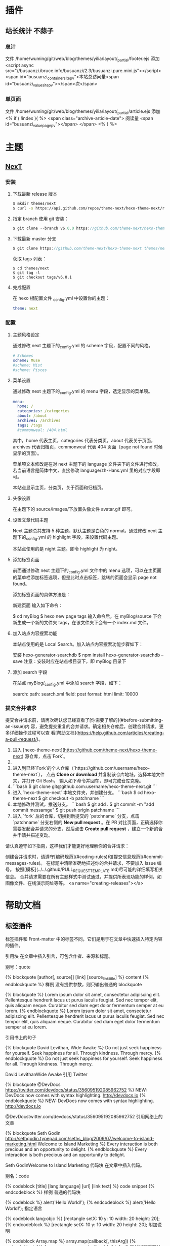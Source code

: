 * 插件
** 站长统计 不蒜子 
*** 总计
    文件 /home/wuming/git/web/blog/themes/yilia/layout/_partial/footer.ejs
    添加
    <script async src="//busuanzi.ibruce.info/busuanzi/2.3/busuanzi.pure.mini.js"></script>
    <span id="busuanzi_container_site_pv">本站总访问量<span id="busuanzi_value_site_pv"></span>次</span>
*** 单页面
    文件    /home/wuming/git/web/blog/themes/yilia/layout/_partial/article.ejs
    添加
    <% if ( !index ){ %>
		<span class="archive-article-date">
		阅读量 <span id="busuanzi_value_page_pv"></span>
		</span>
    <% } %>
* 主题
** [[https://theme-next.org/docs/getting-started/][NexT]]
*** 安装 
**** 下载最新 release 版本
     #+BEGIN_SRC sh 
       $ mkdir themes/next
       $ curl -s https://api.github.com/repos/theme-next/hexo-theme-next/releases/latest | grep tarball_url | cut -d '"' -f 4 | wget -i - -O- | tar -zx -C themes/next --strip-components=1
     #+END_SRC
**** 指定 branch 使用 git 安装：
     #+begin_src js
       $ git clone --branch v6.0.0 https://github.com/theme-next/hexo-theme-next themes/next
     #+end_src
     
**** 下载最新 master 分支
     #+begin_src js
     $ git clone https://github.com/theme-next/hexo-theme-next themes/next
     #+end_src
     
     获取 tags 列表：
     #+BEGIN_SRC shell
       $ cd themes/next
       $ git tag -l
       $ git checkout tags/v6.0.1
     #+END_SRC
**** 完成配置
     在 hexo 根配置文件 _config.yml 中设置你的主题：
     #+begin_src yaml
     theme: next
     #+end_src
     
*** 配置
**** 主题风格设定
     通过修改 next 主题下的_config.yml 的 scheme 字段，配置不同的风格。
     #+begin_src yaml
       # Schemes
       scheme: Muse
       #scheme: Mist
       #scheme: Pisces
  #+end_src
**** 菜单设置
  通过修改 next 主题下的_config.yml 的 menu 字段，选定显示的菜单项。

  #+begin_src yaml
      menu:
        home: /
        categories: /categories
        about: /about
        archives: /archives
        tags: /tags
        #commonweal: /404.html
  #+end_src
  其中，home 代表主页，categories 代表分类页，about 代表关于页面，archives 代表归档页，commonweal 代表 404 页面（page not found 时候显示的页面）。

  菜单项文本修改是在对 next 主题下的 language 文件夹下的文件进行修改，若当前语言是简体中文，直接修改 language/zh-Hans.yml 里的对应字段即可。

  本站点显示主页，分类页，关于页面和归档页。
**** 头像设置
  在主题下的 source/images/下放置头像文件 avatar.gif 即可。
**** 设置文章代码主题
     Next 主题总共支持 5 种主题，默认主题是白色的 normal。通过修改 next 主题下的_config.yml 的 highlight 字段，来设置代码主题。

     本站点使用的是 night 主题。即令 highlight 为 night。
**** 添加标签页面
     前面通过修改 next 主题下的_config.yml 文件中的 menu 选项，可以在主页面的菜单栏添加标签选项，但是此时点击标签，跳转的页面会显示 page not found。

     添加标签页面的具体方法是：

     新建页面
     输入如下命令：

     $ cd myBlog
     $ hexo new page tags
     输入命令后，在 myBlog/source 下会新生成一个新的文件夹 tags，在该文件夹下会有一个 index.md 文件。
     
**** 加入站点内容搜索功能
     本站点使用的是 Local Search。加入站点内容搜索功能步骤如下：

     安装 hexo-generator-searchdb
     $ npm install hexo-generator-searchdb --save
  注意：安装时应在站点根目录下，即 myBlog 目录下
**** 添加 search 字段
  在站点 myBlog/_config.yml 中添加 search 字段，如下：

  search:
    path: search.xml
    field: post
    format: html
    limit: 10000
*** 提交合并请求

提交合并请求前，请再次确认您已经查看了[你需要了解的](#before-submitting-an-issue)内
容，避免提交重复的合并请求。确定相关仓库后，创建合并请求。更多详细操作过程可以查
看[帮助文档](https://help.github.com/articles/creating-a-pull-request/)。

1. 进入 [hexo-theme-next](https://github.com/theme-next/hexo-theme-next) 源仓库，点击`Fork`。
2. 
3. 进入到已经`Fork`的个人仓库（`https://github.com/username/hexo-theme-next`），
   点击 **Clone or download** 并复制该仓库地址。选择本地文件夹，并打开 Git Bash，
   输入如下命令并回车，即可完成仓库克隆。
4. 
    ```bash
    $ git clone git@github.com:username/hexo-theme-next.git
    ```
5. 进入 `hexo-theme-next` 本地文件夹，并创建分支。
    ```bash
    $ cd hexo-theme-next
    $ git checkout -b patchname
    ```
6. 本地修改并测试，推送分支。
    ```bash
    $ git add .
    $ git commit -m "add commit messamge"
    $ git push origin patchname
    ```
7. 进入 `fork` 后的仓库，切换到新提交的 `patchname` 分支，点击 `patchname` 分支右侧的 **New pull request** 。在 PR 对比页面，正确选择你需要发起合并请求的分支，然后点击 **Create pull request** ，建立一个新的合并申请并描述变动。

请认真遵守如下指南，这样我们才能更好地理解你的合并请求：

创建合并请求时，请遵守[编码规范](#coding-rules)和[提交信息规范](#commit-messages-rules)。
在标题中清晰准确地描述你的合并请求，不要加入 Issue 编号。
按照[模板](../../.github/PULL_REQUEST_TEMPLATE.md)尽可能的详细填写相关信息。
合并请求需要在所有主题样式中测试通过，并提供所表现功能的样例，如图像文件、在线演示网址等等。
<a name="creating-releases"></a>
  
* 帮助文档
** 标签插件  
标签插件和 Front-matter 中的标签不同，它们是用于在文章中快速插入特定内容的插件。

引用块
在文章中插入引言，可包含作者、来源和标题。

别号：quote

{% blockquote [author[, source]] [link] [source_link_title] %}
content
{% endblockquote %}
样例
没有提供参数，则只输出普通的 blockquote

{% blockquote %}
Lorem ipsum dolor sit amet, consectetur adipiscing elit. Pellentesque hendrerit lacus ut purus iaculis feugiat. Sed nec tempor elit, quis aliquam neque. Curabitur sed diam eget dolor fermentum semper at eu lorem.
{% endblockquote %}
Lorem ipsum dolor sit amet, consectetur adipiscing elit. Pellentesque hendrerit lacus ut purus iaculis feugiat. Sed nec tempor elit, quis aliquam neque. Curabitur sed diam eget dolor fermentum semper at eu lorem.

引用书上的句子

{% blockquote David Levithan, Wide Awake %}
Do not just seek happiness for yourself. Seek happiness for all. Through kindness. Through mercy.
{% endblockquote %}
Do not just seek happiness for yourself. Seek happiness for all. Through kindness. Through mercy.

David LevithanWide Awake
引用 Twitter

{% blockquote @DevDocs https://twitter.com/devdocs/status/356095192085962752 %}
NEW: DevDocs now comes with syntax highlighting. http://devdocs.io
{% endblockquote %}
NEW: DevDocs now comes with syntax highlighting. http://devdocs.io

@DevDocstwitter.com/devdocs/status/356095192085962752
引用网络上的文章

{% blockquote Seth Godin http://sethgodin.typepad.com/seths_blog/2009/07/welcome-to-island-marketing.html Welcome to Island Marketing %}
Every interaction is both precious and an opportunity to delight.
{% endblockquote %}
Every interaction is both precious and an opportunity to delight.

Seth GodinWelcome to Island Marketing
代码块
在文章中插入代码。

别名：code

{% codeblock [title] [lang:language] [url] [link text] %}
code snippet
{% endcodeblock %}
样例
普通的代码块

{% codeblock %}
alert('Hello World!');
{% endcodeblock %}
alert('Hello World!');
指定语言

{% codeblock lang:objc %}
[rectangle setX: 10 y: 10 width: 20 height: 20];
{% endcodeblock %}
[rectangle setX: 10 y: 10 width: 20 height: 20];
附加说明

{% codeblock Array.map %}
array.map(callback[, thisArg])
{% endcodeblock %}
Array.map
array.map(callback[, thisArg])
附加说明和网址

{% codeblock _.compact http://underscorejs.org/#compact Underscore.js %}
_.compact([0, 1, false, 2, '', 3]);
=> [1, 2, 3]
{% endcodeblock %}
_.compactUnderscore.js
_.compact([0, 1, false, 2, '', 3]);
=> [1, 2, 3]
反引号代码块
另一种形式的代码块，不同的是它使用三个反引号来包裹。

``` [language] [title] [url] [link text] code snippet ```
Pull Quote
在文章中插入 Pull quote。

{% pullquote [class] %}
content
{% endpullquote %}
jsFiddle
在文章中嵌入 jsFiddle。

{% jsfiddle shorttag [tabs] [skin] [width] [height] %}
Gist
在文章中嵌入 Gist。

{% gist gist_id [filename] %}
iframe
在文章中插入 iframe。

{% iframe url [width] [height] %}
Image
在文章中插入指定大小的图片。

{% img [class names] /path/to/image [width] [height] [title text [alt text]] %}
Link
在文章中插入链接，并自动给外部链接添加 target="_blank" 属性。

{% link text url [external] [title] %}
Include Code
插入 source 文件夹内的代码文件。

{% include_code [title] [lang:language] path/to/file %}
Youtube
在文章中插入 Youtube 视频。

{% youtube video_id %}
Vimeo
在文章中插入 Vimeo 视频。

{% vimeo video_id %}
引用文章
引用其他文章的链接。

{% post_path slug %}
{% post_link slug [title] %}
引用资源
引用文章的资源。

{% asset_path slug %}
{% asset_img slug [title] %}
{% asset_link slug [title] %}
Raw
如果您想在文章中插入 Swig 标签，可以尝试使用 Raw 标签，以免发生解析异常。

{% raw %}
content
{% endraw %}
** 资源文件夹
   资源（Asset）代表 source 文件夹中除了文章以外的所有文件，例如图片、CSS、JS 文件等。比方说，如果你的 Hexo 项目中只有少量图片，那最简单的方法就是将它们放在 source/images 文件夹中。然后通过类似于 ![](/images/image.jpg) 的方法访问它们。

文章资源文件夹
对于那些想要更有规律地提供图片和其他资源以及想要将他们的资源分布在各个文章上的人来说，Hexo 也提供了更组织化的方式来管理资源。这个稍微有些复杂但是管理资源非常方便的功能可以通过将 config.yml 文件中的 post_asset_folder 选项设为 true 来打开。

_config.yml
post_asset_folder: true
当资源文件管理功能打开后，Hexo 将会在你每一次通过 hexo new [layout] <title> 命令创建新文章时自动创建一个文件夹。
这个资源文件夹将会有与这个 markdown 文件一样的名字。
将所有与你的文章有关的资源放在这个关联文件夹中之后，
你可以通过相对路径来引用它们，这样你就得到了一个更简单而且方便得多的工作流。


相对路径引用的标签插件
通过常规的 markdown 语法和相对路径来引用图片和其它资源可能会导致它们在存档页或者主页上显示不正确。
在 Hexo 2 时代，社区创建了很多插件来解决这个问题。但是，随着 Hexo 3 的发布，许多新的标签插件被加入到了核心代码中。
这使得你可以更简单地在文章中引用你的资源。

{% asset_path slug %}
{% asset_img slug [title] %}
{% asset_link slug [title] %}
比如说：当你打开文章资源文件夹功能后，你把一个 example.jpg 图片放在了你的资源文件夹中，
如果通过使用相对路径的常规 markdown 语法 ![](/example.jpg) ，
它将 不会 出现在首页上。（但是它会在文章中按你期待的方式工作）

正确的引用图片方式是使用下列的标签插件而不是 markdown：

{% asset_img example.jpg This is an example image %}
通过这种方式，图片将会同时出现在文章和主页以及归档页中。
** 数据文件
有时您可能需要在主题中使用某些资料，而这些资料并不在文章内，并且是需要重复使用的，那么您可以考虑使用 Hexo 3.0 新增的「数据文件」功能。此功能会载入 source/_data 内的 YAML 或 JSON 文件，如此一来您便能在网站中复用这些文件了。

举例来说，在 source/_data 文件夹中新建 menu.yml 文件：

Home: /
Gallery: /gallery/
Archives: /archives/
您就能在模板中使用这些资料：

<% for (var link in site.data.menu) { %>
  <a href="<%= site.data.menu[link] %>"> <%= link %> </a>
<% } %>
渲染结果如下 :

<a href="/"> Home </a>
<a href="/gallery/"> Gallery </a>
<a href="/archives/"> Archives </a>
** 模版
模板决定了网站内容的呈现方式，每个主题至少都应包含一个 index 模板，以下是各页面相对应的模板名称：

模板	用途	回调
index	首页	
post	文章	index
page	分页	index
archive	归档	index
category	分类归档	archive
tag	标签归档	archive
布局（Layout）
如果页面结构类似，例如两个模板都有页首（Header）和页脚（Footer），您可考虑通过「布局」让两个模板共享相同的结构。一个布局文件必须要能显示 body 变量的内容，如此一来模板的内容才会被显示，举例来说：

index.ejs
index
layout.ejs
<!DOCTYPE html>
<html>
  <body><%- body %></body>
</html>
生成：

<!DOCTYPE html>
<html>
  <body>index</body>
</html>
每个模板都默认使用 layout 布局，您可在 front-matter 指定其他布局，或是设为 false 来关闭布局功能，您甚至可在布局中再使用其他布局来建立嵌套布局。

局部模版（Partial）
局部模板让您在不同模板之间共享相同的组件，例如页首（Header）、页脚（Footer）或侧边栏（Sidebar）等，可利用局部模板功能分割为个别文件，让维护更加便利。举例来说：

partial/header.ejs
<h1 id="logo"><%= config.title %></h1>
index.ejs
<%- partial('partial/header') %>
<div id="content">Home page</div>
生成：

<h1 id="logo">My Site</h1>
<div id="content">Home page</div>
局部变量
您可以在局部模板中指定局部变量并使用。

partial/header.ejs
<h1 id="logo"><%= title></h1>
index.ejs
<%- partial('partial/header', {title: 'Hello World'}) %>
<div id="content">Home page</div>
生成：

<h1 id="logo">Hello World</h1>
<div id="content">Home page</div>
优化
如果您的主题太过于复杂，或是需要生成的文件量太过于庞大，可能会大幅降低性能，除了简化主题外，您可以考虑 Hexo 2.7 新增的局部缓存（Fragment Caching） 功能。

本功能借鉴于 Ruby on Rails，它储存局部内容，下次便能直接使用缓存内容，可以减少文件夹查询并使生成速度更快。

它可用于页首、页脚、侧边栏等文件不常变动的位置，举例来说：

<%- fragment_cache('header', function(){
  return '<header></header>';
});
如果您使用局部模板的话，可以更简单：

<%- partial('header', {}, {cache: true});
但是，如果您开启了 relative_link 参数的话，请勿使用局部缓存功能，因为相对链接在每个页面可能不同。
** 变量
全局变量
变量	描述
site	网站变量
page	针对该页面的内容以及 front-matter 所设定的变量。
config	网站配置
theme	主题配置。继承自网站配置。
_ (单下划线)	Lodash 函数库
path	当前页面的路径（不含根路径）
url	当前页面的完整网址
env	环境变量
网站变量
变量	描述
site.posts	所有文章
site.pages	所有分页
site.categories	所有分类
site.tags	所有标签
页面变量
页面（page）

变量	描述
page.title	页面标题
page.date	页面建立日期（Moment.js 对象）
page.updated	页面更新日期（Moment.js 对象）
page.comments	留言是否开启
page.layout	布局名称
page.content	页面的完整内容
page.excerpt	页面摘要
page.more	除了页面摘要的其余内容
page.source	页面原始路径
page.full_source	页面的完整原始路径
page.path	页面网址（不含根路径）。我们通常在主题中使用 url_for(page.path)。
page.permalink	页面的完整网址
page.prev	上一个页面。如果此为第一个页面则为 null。
page.next	下一个页面。如果此为最后一个页面则为 null。
page.raw	文章的原始内容
page.photos	文章的照片（用于相簿）
page.link	文章的外部链接（用于链接文章）
文章 (post): 和 page 布局类似，但是添加了下列变量。

Variable	Description
page.published	如果该文章已发布则为 True
page.categories	该文章的所有分类
page.tags	该文章的所有标签
首页（index）

变量	描述
page.per_page	每页显示的文章数量
page.total	总文章数
page.current	目前页数
page.current_url	目前分页的网址
page.posts	本页文章
page.prev	上一页的页数。如果此页是第一页的话则为 0。
page.prev_link	上一页的网址。如果此页是第一页的话则为 ''。
page.next	下一页的页数。如果此页是最后一页的话则为 0。
page.next_link	下一页的网址。如果此页是最后一页的话则为 ''。
page.path	当前页面的路径（不含根目录）。我们通常在主题中使用 url_for(page.path)。
归档 (archive)：与 index 布局相同，但新增以下变量。

变量	描述
page.archive	等于 true
page.year	年份归档 (4 位)
page.month	月份归档 (没有前导零的 2 位数)
分类 (category)：与 index 布局相同，但新增以下变量。

变量	描述
page.category	分类名称
标签 (tag)：与 index 布局相同，但新增以下变量。

变量	描述
page.tag	标签名称
** 辅助函数（Helpers）
辅助函数帮助您在模版中快速插入内容。辅助函数不能在源文件中使用。

网址
url_for
在路径前加上根路径，从 Hexo 2.7 开始您应该使用此函数而不是 config.root + path。

<%- url_for(path) %>
relative_url
取得与 from 相对的 to 路径。

<%- relative_url(from, to) %>
gravatar
插入 Gravatar 图片。
如果你不指定 options 参数，将会应用默认参数。否则，你可以将其设置为一个数字，这个数字将会作为 Gravatar 的大小参数。最后，如果你设置它一个对象，它将会被转换为 Gravatar 的一个查询字符串参数。

<%- gravatar(email, [options]);
示例：

<%- gravatar('a@abc.com') %>
// http://www.gravatar.com/avatar/b9b00e66c6b8a70f88c73cb6bdb06787

<%- gravatar('a@abc.com', 40) %>
// http://www.gravatar.com/avatar/b9b00e66c6b8a70f88c73cb6bdb06787?s=40

<%- gravatar('a@abc.com' {s: 40, d: 'http://example.com/image.png'}) %>
// http://www.gravatar.com/avatar/b9b00e66c6b8a70f88c73cb6bdb06787?s=40&d=http%3A%2F%2Fexample.com%2Fimage.png
HTML 标签
css
载入 CSS 文件。path 可以是数组或字符串，如果 path 开头不是 / 或任何协议，则会自动加上根路径；如果后面没有加上 .css 扩展名的话，也会自动加上。

<%- css(path, ...) %>
示例：

<%- css('style.css') %>
// <link rel="stylesheet" href="/style.css" type="text/css">

<%- css(['style.css', 'screen.css']) %>
// <link rel="stylesheet" href="/style.css" type="text/css">
// <link rel="stylesheet" href="/screen.css" type="text/css">
js
载入 JavaScript 文件。path 可以是数组或字符串，如果 path 开头不是 / 或任何协议，则会自动加上根路径；如果后面没有加上 .js 扩展名的话，也会自动加上。

<%- js(path, ...) %>
示例：

<%- js('script.js') %>
// <script type="text/javascript" src="/script.js"></script>

<%- js(['script.js', 'gallery.js']) %>
// <script type="text/javascript" src="/script.js"></script>
// <script type="text/javascript" src="/gallery.js"></script>
link_to
插入链接。

<%- link_to(path, [text], [options]) %>
参数	描述	默认值
external	在新视窗打开链接	false
class	Class 名称	
id	ID	
示例：

<%- link_to('http://www.google.com') %>
// <a href="http://www.google.com" title="http://www.google.com">http://www.google.com</a>

<%- link_to('http://www.google.com', 'Google') %>
// <a href="http://www.google.com" title="Google">Google</a>

<%- link_to('http://www.google.com', 'Google', {external: true}) %>
// <a href="http://www.google.com" title="Google" target="_blank" rel="external">Google</a>
mail_to
插入电子邮箱链接。

<%- mail_to(path, [text], [options]) %>
参数	描述
class	Class 名称
id	ID
subject	邮件主题
cc	抄送（CC）
bcc	密送（BCC）
body	邮件内容
示例：

<%- mail_to('a@abc.com') %>
// <a href="mailto:a@abc.com" title="a@abc.com">a@abc.com</a>

<%- mail_to('a@abc.com', 'Email') %>
// <a href="mailto:a@abc.com" title="Email">Email</a>
image_tag
插入图片。

<%- image_tag(path, [options]) %>
参数	描述
alt	图片的替代文字
class	Class 名称
id	ID
width	图片宽度
height	图片高度
favicon_tag
插入 favicon。

<%- favicon_tag(path) %>
feed_tag
插入 feed 链接。

<%- feed_tag(path, [options]) %>
参数	描述	默认值
title	Feed 标题	
type	Feed 类型	atom
条件函数
is_current
检查 path 是否符合目前页面的网址。开启 strict 选项启用严格比对。

<%- is_current(path, [strict]) %>
is_home
检查目前是否为首页。

<%- is_home() %>
is_post
检查目前是否为文章。

<%- is_post() %>
is_archive
检查目前是否为存档页面。

<%- is_archive() %>
is_year
检查目前是否为年度归档页面。

<%- is_year() %>
is_month
检查目前是否为月度归档页面。

<%- is_month() %>
is_category
检查目前是否为分类归档页面。
如果给定一个字符串作为参数，将会检查目前是否为指定分类。

<%- is_category() %>
<%- is_category('hobby') %>
is_tag
检查目前是否为标签归档页面。
如果给定一个字符串作为参数，将会检查目前是否为指定标签。

<%- is_tag() %>
<%- is_tag('hobby') %>
字符串处理
trim
清除字符串开头和结尾的空格。

<%- trim(string) %>
strip_html
清除字符串中的 HTML 标签。

<%- strip_html(string) %>
示例：

<%- strip_html('It's not <b>important</b> anymore!') %>
// It's not important anymore!
titlecase
把字符串转换为正确的 Title case。

<%- titlecase(string) %>
示例：

<%- titlecase('this is an apple') %>
# This is an Apple
markdown
使用 Markdown 解析字符串。

<%- markdown(str) %>
示例：

<%- markdown('make me **strong**') %>
// make me <strong>strong</strong>
render
解析字符串。

<%- render(str, engine, [options]) %>
word_wrap
使每行的字符串长度不超过 length。length 预设为 80。

<%- word_wrap(str, [length]) %>
示例：

<%- word_wrap('Once upon a time', 8) %>
// Once upon\n a time
truncate
移除超过 length 长度的字符串。

<%- truncate(text, length) %>
示例：

<%- truncate('Once upon a time in a world far far away', {length: 17}) %>
// Once upon a ti...

<%- truncate('Once upon a time in a world far far away', {length: 17, separator: ' '}) %>
// Once upon a...

<%- truncate('And they found that many people were sleeping better.', {length: 25, omission: '... (continued)'}) %>
// And they f... (continued)
模板
partial
载入其他模板文件，您可在 locals 设定区域变量。

<%- partial(layout, [locals], [options]) %>
参数	描述	默认值
cache	缓存（使用 Fragment cache）	false
only	限制局部变量。在模板中只能使用 locals 中设定的变量。	false
fragment_cache
局部缓存。它储存局部内容，下次使用时就能直接使用缓存。

<%- fragment_cache(id, fn);
示例：

<%- fragment_cache('header', function(){
  return '<header></header>';
}) %>
日期与时间
date
插入格式化的日期。date 可以是 UNIX 时间、ISO 字符串、Date 对象或 Moment.js 对象。format 默认为 date_format 配置信息。

<%- date(date, [format]) %>
示例：

<%- date(Date.now()) %>
// 2013-01-01

<%- date(Date.now(), 'YYYY/M/D') %>
// Jan 1 2013
date_xml
插入 XML 格式的日期。date 可以是 UNIX 时间、ISO 字符串、Date 对象或 Moment.js 对象。

<%- date_xml(date) %>
示例：

<%- date_xml(Date.now()) %>
// 2013-01-01T00:00:00.000Z
time
插入格式化的时间。date 可以是 UNIX 时间、ISO 字符串、Date 对象或 Moment.js 对象。format 默认为 time_format 配置信息。

<%- time(date, [format]) %>
示例：

<%- time(Date.now()) %>
// 13:05:12

<%- time(Date.now(), 'h:mm:ss a') %>
// 1:05:12 pm
full_date
插入格式化的日期和时间。date 可以是 UNIX 时间、ISO 字符串、Date 对象或 Moment.js 对象。format 默认为 date_format + time_format。

<%- full_date(date, [format]) %>
示例：

<%- full_date(new Date()) %>
// Jan 1, 2013 0:00:00

<%- full_date(new Date(), 'dddd, MMMM Do YYYY, h:mm:ss a') %>
// Tuesday, January 1st 2013, 12:00:00 am
moment
Moment.js 函数库。

列表
list_categories
插入分类列表。

<%- list_categories([options]) %>
参数	描述	默认值
orderby	分类排列方式	name
order	分类排列顺序。1, asc 升序；-1, desc 降序。	1
show_count	显示每个分类的文章总数	true
style	分类列表的显示方式。使用 list 以无序列表（unordered list）方式显示。	list
separator	分类间的分隔符号。只有在 style 不是 list 时有用。	,
depth	要显示的分类层级。0 显示所有层级的分类；-1 和 0 很类似，但是显示不分层级；1 只显示第一层的分类。	0
class	分类列表的 class 名称。	category
transform	改变分类名称显示方法的函数	
list_tags
插入标签列表。

<%- list_tags([options]) %>
选项	描述	预设值
orderby	标签排列方式	name
order	标签排列顺序。1, asc 升序；-1, desc 降序。	1
show_count	显示每个标签的文章总数	true
style	标签列表的显示方式。使用 list 以无序列表（unordered list）方式显示。	list
separator	标签间的分隔符号。只有在 style 不是 list 时有用。	,
class	标签列表的 class 名称。	tag
transform	改变标签名称显示方法的函数	
amount	要显示的标签数量（0 = 无限制）	0
list_archives
插入归档列表。

<%- list_archives([options]) %>
参数	描述	默认值
type	类型。此设定可为 yearly 或 monthly。	monthly
order	排列顺序。1, asc 升序；-1, desc 降序。	1
show_count	显示每个归档的文章总数	true
format	日期格式	MMMM YYYY
style	归档列表的显示方式。使用 list 以无序列表（unordered list）方式显示。	list
separator	归档间的分隔符号。只有在 style 不是 list 时有用。	,
class	归档列表的 class 名称。	archive
transform	改变归档名称显示方法的函数	
list_posts
插入文章列表。

<%- list_posts([options]) %>
参数	描述	默认值
orderby	文章排列方式	date
order	文章排列顺序。1, asc 升序；-1, desc 降序。	-1
style	文章列表的显示方式。使用 list 以无序列表（unordered list）方式显示。	list
separator	文章间的分隔符号。只有在 style 不是 list 时有用。	,
class	文章列表的 class 名称。	post
amount	要显示的文章数量（0 = 无限制）	6
transform	改变文章名称显示方法的函数	
tagcloud
插入标签云。

<%- tagcloud([tags], [options]) %>
参数	描述	默认值
min_font	最小字体尺寸	10
max_font	最大字体尺寸	20
unit	字体尺寸的单位	px
amount	标签总量	40
orderby	标签排列方式	name
order	标签排列顺序。1, sac 升序；-1, desc 降序	1
color	使用颜色	false
start_color	开始的颜色。您可使用十六进位值（#b700ff），rgba（rgba(183, 0, 255, 1)），hsla（hsla(283, 100%, 50%, 1)）或 颜色关键字。此变量仅在 color 参数开启时才有用。	
end_color	结束的颜色。您可使用十六进位值（#b700ff），rgba（rgba(183, 0, 255, 1)），hsla（hsla(283, 100%, 50%, 1)）或 颜色关键字。此变量仅在 color 参数开启时才有用。	
其他
paginator
插入分页链接。

<%- paginator(options) %>
参数	描述	默认值
base	基础网址	/
format	网址格式	page/%d/
total	分页总数	1
current	目前页数	0
prev_text	上一页链接的文字。仅在 prev_next 设定开启时才有用。	Prev
next_text	下一页链接的文字。仅在 prev_next 设定开启时才有用。	Next
space	空白文字	…
prev_next	显示上一页和下一页的链接	true
end_size	显示于两侧的页数	1
mid_size	显示于中间的页数	2
show_all	显示所有页数。如果开启此参数的话，end_size 和 mid_size 就没用了。	false
search_form
插入 Google 搜索框。

<%- search_form(options) %>
参数	描述	默认值
class	表单的 class name	search-form
text	搜索提示文字	Search
button	显示搜索按钮。此参数可为布尔值（boolean）或字符串，当设定是字符串的时候，即为搜索按钮的文字。	false
number_format
格式化数字。

<%- number_format(number, [options]) %>
参数	描述	默认值
precision	数字精度。此选项可为 false 或非负整数。	false
delimiter	千位数分隔符号	,
separator	整数和小数之间的分隔符号	.
示例：

<%- number_format(12345.67, {precision: 1}) %>
// 12,345.68

<%- number_format(12345.67, {precision: 4}) %>
// 12,345.6700

<%- number_format(12345.67, {precision: 0}) %>
// 12,345

<%- number_format(12345.67, {delimiter: ''}) %>
// 12345.67

<%- number_format(12345.67, {separator: '/'}) %>
// 12,345/67
open_graph
插入 open graph 资源。

<%- open_graph([options]) %>
参数	描述	默认值
title	页面标题 (og:title)	page.title
type	页面类型 (og:type)	blog
url	页面网址 (og:url)	url
image	页面图片 (og:image)	内容中的图片
site_name	网站名称 (og:site_name)	config.title
description	页面描述 (og:desription)	内容摘要或前 200 字
twitter_card	Twitter 卡片类型 (twitter:card)	summary
twitter_id	Twitter ID (twitter:creator)	
twitter_site	Twitter 网站 (twitter:site)	
google_plus	Google+ 个人资料链接	
fb_admins	Facebook 管理者 ID	
fb_app_id	Facebook 应用程序 ID	
toc
解析内容中的标题标签 (h1~h6) 并插入目录。

<%- toc(str, [options]) %>
参数	描述	默认值
class	Class 名称	toc
list_number	显示编号	true
示例：

<%- toc(page.content) %>
** 国际化（i18n）
若要让您的网站以不同语言呈现，您可使用国际化（internationalization）功能。请先在 _config.yml 中调整 language 设定，这代表的是预设语言，您也可设定多个语言来调整预设语言的顺位。

language: zh-tw

language: 
- zh-tw
- en
语言文件
语言文件可以使用 YAML 或 JSON 编写，并放在主题文件夹中的 languages 文件夹。您可以在语言文件中使用 printf 格式。

模板
在模板中，透过 __ 或 _p 辅助函数，即可取得翻译后的字符串，前者用于一般使用；而后者用于复数字符串。例如：

en.yml
index:
  title: Home
  add: Add
  video:
    zero: No videos
    one: One video
    other: %d videos
<%= __('index.title') %>
// Home

<%= _p('index.video', 3) %>
// 3 videos
路径
您可在 front-matter 中指定该页面的语言，也可在 _config.yml 中修改 i18n_dir 设定，让 Hexo 自动侦测。

i18n_dir: :lang
i18n_dir 的预设值是 :lang，也就是说 Hexo 会捕获网址中的第一段以检测语言，举例来说：

/index.html => en
/archives/index.html => en
/zh-tw/index.html => zh-tw
捕获到的字符串唯有在语言文件存在的情况下，才会被当作是语言，因此例二 /archives/index.html 中的 archives 就不被当成是语言。
** 插件系统
Hexo 有强大的插件系统，使您能轻松扩展功能而不用修改核心模块的源码。在 Hexo 中有两种形式的插件：

脚本（Scripts）
如果您的代码很简单，建议您编写脚本，您只需要把 JavaScript 文件放到 scripts 文件夹，在启动时就会自动载入。

插件（Packages）
如果您的代码较复杂，或是您想要发布到 NPM 上，建议您编写插件。首先，在 node_modules 文件夹中建立文件夹，文件夹名称开头必须为 hexo-，如此一来 Hexo 才会在启动时载入否则 Hexo 将会忽略它。

文件夹内至少要包含 2 个文件：一个是主程序，另一个是 package.json，描述插件的用途和所依赖的插件。

.
├── index.js
└── package.json
package.json 中至少要包含 name, version, main 属性，例如：

package.json
{
  "name": "hexo-my-plugin",
  "version": "0.0.1",
  "main": "index"
}
工具
您可以使用 Hexo 提供的官方工具插件来加速开发：

hexo-fs：文件 IO
hexo-util：工具程式
hexo-i18n：本地化（i18n）
hexo-pagination：生成分页资料
发布
当您完成插件后，可以考虑将它发布到 插件列表，让更多人能够使用您的插件。发布插件的步骤和 更新文件 非常类似。

Fork hexojs/site
把库（repository）复制到电脑上，并安装所依赖的插件。

$ git clone https://github.com/<username>/site.git
$ cd site
$ npm install
编辑 source/_data/plugins.yml，在档案中新增您的插件，例如：

- name: hexo-server
  description: Server module for Hexo.
  link: https://github.com/hexojs/hexo-server
  tags:
    - official
    - server
    - console
推送（push）分支。

建立一个新的合并申请（pull request）并描述改动。
** 插入视频
   <video src=' ' type='video/mp4' controls='controls'  width='100%' height='100%'>
</video>
** 更多
<!-- more -->
** 前言
本篇文章是在已经搭建好 gitpage+hexo 的博客的前提下（不懂怎么搭建的可以参考我的另一篇博文：了解 githubPages+hexo 搭建博客的原理 或者利用 Gitpage+hexo 开发自己的博客，这两篇博文都比较详细的教大家最基础的怎么将博客搭建起来。本篇博文是使用 next 主题的进击版本，主要是有以下内容

域名绑定，将 github 博客和你的独有域名绑定
添加更多的 menu 内容
添加头像
定义网站个性 logo
自定义样式，重写默认样式，个性化定制你的博客
炫酷动态背景制作
添加网易云音乐
添加网易云跟帖
添加 leancloud 阅读次数统计功能
添加 wordcount 页面字数统计
添加 fork me on github 功能
要想最快的知道这些功能的效果，请移步我的个人博客：http://cherryblog.site/ ，顺便求个 fork，大爷们看过可以评论一下，试一下新加上的网易云跟帖效果怎么样ヽ(●´ε｀●)ノ

首先要说一下我使用的版本，这个是很重要的，我的博客最先创建于 2016 年的 9 月份，距离现在已经有大半年了，所以好多版本都已经进行了更新，特别是 next 主题集成了更多的插件，简直不要太爽＼（＠￣∇￣＠）／

hexo v3.2.2
next v5.1.0
node v4.5.0

在改成自己想要的效果之后，对整体的 hexo 的 next 主题我有了一个大概的了解，其实 next 主题的最新版（5.1）已经集成了大部分我们需要的插件，只需要在主题配置文件中将默认的 false 改为 true 即可，但是我们也仍然需要知道都有哪些新的功能，最有效的方法是直接去查看官网的 api：next 官网这里写图片描述

授之于鱼不如授之于渔
希望我们都能够理解其源码，制作出属于自己专属的个性化博客(•̀ᴗ•́)

我们需要改的文件其实也就那么几个，大部分是不需要更改，next 都已经帮我们配置好了~
默认目录结构：

.
├── .deploy
├── public
├── scaffolds
├── scripts
├── source
|   ├── _drafts
|   └── _posts
├── themes
├── _config.yml
└── package.json
deploy：执行 hexo deploy 命令部署到 GitHub 上的内容目录
public：执行 hexo generate 命令，输出的静态网页内容目录
scaffolds：layout 模板文件目录，其中的 md 文件可以添加编辑
scripts：扩展脚本目录，这里可以自定义一些 javascript 脚本
source：文章源码目录，该目录下的 markdown 和 html 文件均会被 hexo 处理。该页面对应 repo 的根目录，404 文件、favicon.ico 文件，CNAME 文件等都应该放这里，该目录下可新建页面目录。
drafts：草稿文章
posts：发布文章
themes：主题文件目录
_config.yml：全局配置文件，大多数的设置都在这里
package.json：应用程序数据，指明 hexo 的版本等信息，类似于一般软件中的关于按钮
我们最先修改的应该是在 hexo 根目录下的配置文件_config.yml 文件，这里是配置整个站点的配置信息，在文章的最后贴出我的配置文件，有兴趣的朋友可以参考一下~
其次就是我们的主题配置文件
在对应的主题下的_config.yml 因为我使用的是 next 主题，所以目录的路径为 C:\Hexo\themes\next\_config.yml 这里配置的是使用主题的配置文件，这个配置文件的东西就有点多了，我们大部分的修改也是在这个文件下完成的。比如说使用集成的第三方插件，默认为 false，我们需要将其改为 true 并且配置相应的 app_key 就可以使用该插件了~有木有很方便(^ ◕ᴥ◕ ^)
然后我们需要修改样式的话是需要设置 css 和甚至是修改模板，
页面展现的全部逻辑都在每个主题中控制，源代码在 hexo\themes\你使用的主题\中，以 next 主题为例：

├── .github            #git 信息
├── languages          #多语言
|   ├── default.yml    #默认语言
|   └── zh-Hans.yml      #简体中文
|   └── zh-tw.yml      #繁体中文
├── layout             #布局，根目录下的*.ejs 文件是对主页，分页，存档等的控制
|   ├── _custom        #可以自己修改的模板，覆盖原有模板
|   |   ├── _header.swig    #头部样式
|   |   ├── _sidebar.swig   #侧边栏样式
|   ├── _macro        #可以自己修改的模板，覆盖原有模板
|   |   ├── post.swig    #文章模板
|   |   ├── reward.swig    #打赏模板
|   |   ├── sidebar.swig   #侧边栏模板
|   ├── _partial       #局部的布局
|   |   ├── head       #头部模板
|   |   ├── search     #搜索模板
|   |   ├── share      #分享模板
|   ├── _script        #局部的布局
|   ├── _third-party   #第三方模板
|   ├── _layout.swig   #主页面模板
|   ├── index.swig     #主页面模板
|   ├── page           #页面模板
|   └── tag.swig       #tag 模板
├── scripts            #script 源码
|   ├── tags           #tags 的 script 源码
|   ├── marge.js       #页面模板
├── source             #源码
|   ├── css            #css 源码
|   |   ├── _common    #*.styl 基础 css
|   |   ├── _custom    #*.styl 局部 css
|   |   └── _mixins    #mixins 的 css
|   ├── fonts          #字体
|   ├── images         #图片
|   ├── uploads        #添加的文件
|   └── js             #javascript 源代码
├── _config.yml        #主题配置文件
└── README.md          #用 GitHub 的都知道
绑定域名
绑定域名的思路如下：

在万网购买自己喜欢的域名（.com 的会贵一点，.site 和.xyz 的相对便宜一些，有的只需要几块钱一年就可以）
解析 DNS
在 hexo 中添加 CNAME 文件
购买域名
之前没有买域名的时候我想使用网易云跟帖，发现在注册网易云跟帖的时候使用原来的域名提示“url 已被使用”，这是因为网易云跟帖不认可二级域名，所以要自己买域名。
我选择的是万网，阿里下面的。我选择了一个.site 的域名，原价 8 元，使用阿里云 app 支付还优惠 5 元，等于 3 元到手一个域名（一年）~
按照官网的步骤一步一来就可以了~

解析 DNS
购买完域名之后我们需要解析 DNS 地址，在管理控制台中的左侧有域名选项，然后找到你的域名，点击后面的“解析”
这里写图片描述

点击添加解析，记录类型选 A 或 CNAME，

A 记录的记录值就是 ip 地址，github(官方文档)提供了两个 IP 地址，192.30.252.153 和 192.30.252.154，这两个 IP 地址为 github 的服务器地址，两个都要填上，
解析记录设置两个 www 和@，线路就默认就行了，CNAME 记录值填你的 github 博客网址。如我的是 sunshine940326.github.io。

在 hexo 中添加 CNAME 文件
接下来在你的 hexo 文件夹下 source 文件夹下新建一个 CANME 文件,里面加上你刚刚购买的域名比如我的 cherryblog.site
这里写图片描述
然后你就可以 hexo clean,hexo g，hexo d 发布你的博客看看效果啦~
这里写图片描述
在这里我出现一个问题，就是单独输入域名是可以访问的，但是前面加上 www 之后就访问不聊了= =了，我感觉应该是可以的，但是不行，再等几天看看效果= =

添加菜单页
添加菜单页的思路（添加菜单页就是添加一个页面，有两种方式）：第一种是使用 git 命令 hexo new page "photo" 就直接创建了 C:\Hexo\source\photo\index.md 文件，然后编辑 index.md 文件就可以了~
这里写图片描述
第二种：手动创建上面的文件= =

在主题的配置文件添加 menu 索引路径（根路径是 hexo/source）,所以你如果想要更改页面的内容就去 hexo/source 下找到对应的文件夹，默认内容是在其 index.md 文件下
在 hexo 的 source 文件下添加对应的文件夹
在主题的配置文件添加 menu_icon 字段设置对应的 icon
修改 language 文件下 zh-hans 语言包
在发表文章的时候添加对应的 menu 字段就可以看到
刚开始的时候不理解怎么添加分类页和添加文章的区别，公司有一个项目用到了 wordpress，然后发现两者有相似的地方，不同的就是 wordpress 是有可视化的操作后台，而 hexo 是需要 git bash 自己创建首先我们要分清什么是页面，什么是文章，
在 hexo 中 menu 下的内容都是新的页面我们可以通过 hexo new page "pagename" 创建，hexo 默认的页面只有 home,archives,tags 三个，之后我们写的博文就是文章，通过 hexo new "name" 创建的 name.md 文件在根目录的 source\_posts 下，在每一个文章的头部，我们可以配置其 tags 或者 categories 内容，相当于文章是页面的下一级

在配置文件中添加 menu 索引路径
我们可以在主题配置的_config 文件下找到相应的字段，字段前加# 表示被注释掉，我们也可以自己添加 menu 的内容，比如我又新增了两个 menulife 和 photo
这里写图片描述
这里添加的字段其实是加上文件索引的路径，这里 hexo 设置的根路径是 hexo/source 接下来我们在这个根路径下建立相应的文件夹就可以实现点击 mune 跳转到相应的页面上了
这里写图片描述,
没有明白什么意思的同学看下图

在 source 文件添加 menu 文件夹
我们需要在这个路径下自己建立对应的页面，比如说我新建了 menulife 和 photos，然后再 source 文件夹下面新建两个名字为 life 和 photo 的文件夹，里面添加一个 index.md markdown 文件，内容是类似这样的

title: photo
date: 2017-04-04 22:14:07
type: "photo"
comments: false
---
啦啦啦~
这里写图片描述
这是一个 markdown 文件，你可以自己编写，但是我还不知道怎么把添加 html 文件= =，回来研究一下

给 menu 添加 icon
如果只是上面的步骤，那么你可能会创建出一个新的页面，但是显示的效果会是这样：这里写图片描述
怎么 icon 没有换？？？其实 hexo 中换 icon 是一个很简单的事情，因为 hexo 集成了 FontAwsome 所以我们只需要在主题的配置文件中加入相应的 icon 名字即可
这里写图片描述

查找 FontAwsome icon
这时候你想要换一个自己喜欢的 icon 怎么办，这就需要自己动手，丰衣足食了，你需要自己到 FontAwsome 官网，然后鼠标往下拉，在图标集中选择自己喜欢的 icon，然后记住名字，保存在上面的 menu_icon 字段中就可以啦~
这里写图片描述 tips：在字段中只需要填写 icon-name 后面跟的 name 即可，不需要加上前面的”icon-“

在 language 添加 zh-hans 翻译字段
上面的步骤完成之后你会发现，在你的博客首页显示的仍然是英文名，而我们想要有一个中文的名字，并且想要个性化定制我们的页面，我们可以在主题的 language 文件下的 zh-hans（中文）语言包下增加相应的字段（做过翻译的童鞋应该都知道什么意思~）还可以修改其他的字段，这样就可以定制我们的博客了呢~
这里写图片描述

在发表文章的时候添加对应的 menu 字段
在我们写文章的时候只要在头部信息添加相应的字段就在 tags 页面和 categories 中显示相应的分类，例如:

title: Git 使用中的报错情况
date: 2017-03-11 23:54:11
tags: [git,实战经验] 
categories: git
---
tags、categories 都是支持数组的形式的，可以添加多个 tags、categories。这样我们在 tags、categories 页面就可以看见相应的分类了
这里写图片描述

添加头像
我使用的主题头像是位于侧边栏，显示的效果如下，
这里写图片描述要添加一个这个的头像要怎么操作呢，其实思路就是将你要上传的头像放在你的文件夹中，然后再配置文件中引用正确的路径即可，当然也可以上传绝对路径。在你的主题配置文件找到 avatar 字段，然后将你得图片路径写在后面，我是新建了一个 uploads 文件夹，将图片放在下面

# Sidebar Avatar
# in theme directory(source/images): /images/avatar.jpg
# in site  directory(source/uploads): /uploads/avatar.jpg
avatar: /uploads/avatar.png
这里写图片描述

设置网站 logo
跟设置头像其实是一个思路，都是在配置文件中引入正确的地址就可以了，不过网站的 logo 是对图片有要求的，我们需要在 Favicon 在线制作工具中制作 32*32 的.ico 图片，然后放在 source/images 下面。然后在主题配置文件下添加主题配置文件中添加：favicon: images/favicon.ico

自定义样式
不得不说 next 还是很人性化的，你可以个性化定制你的网站，你所有的改动（css）需要放在主题文件的 source/css/_costum/costum.styl 文件中，会覆盖原来的 css，所以只要你不想要你修改的样式，只需要删除这个文件夹就可以了，再也不用担心还原不回去了~
这里写图片描述

炫酷动态背景
2017.5.8 更新，具体过程往下看仿知乎动态背景
之前做过一个类似的 canvas-nest 的效果。新版本的 next 已经支持 canvas-nest 了，但是效果不怎么样，就不用了，但是也介绍一下，毕竟简单，只有两步就可以了。
添加修改代码 next/layout/_layout.swig 在</body>之前加上

{% if theme.canvas_nest %}
<script type="text/javascript" src="//cdn.bootcss.com/canvas-nest.js/1.0.0/canvas-nest.min.js"></script>
{% endif %}
打开 next/_config.yml，添加以下代码就可以了：

 # Canvas-nest
canvas_nest: true
这种虽然简单，但是我认为效果不够好，于是我决定添加原生的 js 来仿知乎的登录界面做背景，这就需要修改模板来实现了。首先我们要知道 next 文件的结构，这样我们想改什么就知道在什么位置了~
这里写图片描述
所以我们需要在 layout 下面的_layout.swig 添加一个 canvas

然后使用原生 js 写一个仿知乎页面,详情 script 代码可以从 github 上 clone：
https://github.com/sunshine940326/canvas-nest

<script>
class Circle {
    //创建对象
    //以一个圆为对象
    //设置随机的 x，y 坐标，r 半径，_mx，_my 移动的距离
    //this.r 是创建圆的半径，参数越大半径越大
    //this._mx,this._my 是移动的距离，参数越大移动
    constructor(x, y) {
        this.x = x;
        this.y = y;
        this.r = Math.random() * 10 ;
        this._mx = Math.random() ;
        this._my = Math.random() ;
    }
    //canvas 画圆和画直线
    //画圆就是正常的用 canvas 画一个圆
    //画直线是两个圆连线，为了避免直线过多，给圆圈距离设置了一个值，距离很远的圆圈，就不做连线处理
    drawCircle(ctx) {
        ctx.beginPath();
        //arc() 方法使用一个中心点和半径，为一个画布的当前子路径添加一条弧。
        ctx.arc(this.x, this.y, this.r, 0, 360)
        ctx.closePath();
        ctx.fillStyle = 'rgba(204, 204, 204, 0.3)';
        ctx.fill();
    }
    drawLine(ctx, _circle) {
        let dx = this.x - _circle.x;
        let dy = this.y - _circle.y;
        let d = Math.sqrt(dx * dx + dy * dy)
        if (d < 150) {
            ctx.beginPath();
            //开始一条路径，移动到位置 this.x,this.y。创建到达位置 _circle.x,_circle.y 的一条线：
            ctx.moveTo(this.x, this.y);   //起始点
            ctx.lineTo(_circle.x, _circle.y);   //终点
            ctx.closePath();
            ctx.strokeStyle = 'rgba(204, 204, 204, 0.3)';
            ctx.stroke();
        }
    }
    // 圆圈移动
    // 圆圈移动的距离必须在屏幕范围内
    move(w, h) {
        this._mx = (this.x < w && this.x > 0) ? this._mx : (-this._mx);
        this._my = (this.y < h && this.y > 0) ? this._my : (-this._my);
        this.x += this._mx / 2;
        this.y += this._my / 2;
    }
}
//鼠标点画圆闪烁变动
class currentCirle extends Circle {
    constructor(x, y) {
        super(x, y)
    }
    drawCircle(ctx) {
        ctx.beginPath();
        //注释内容为鼠标焦点的地方圆圈半径变化
        //this.r = (this.r < 14 && this.r > 1) ? this.r + (Math.random() * 2 - 1) : 2;
        this.r = 8;
        ctx.arc(this.x, this.y, this.r, 0, 360);
        ctx.closePath();
        //ctx.fillStyle = 'rgba(0,0,0,' + (parseInt(Math.random() * 100) / 100) + ')'
        ctx.fillStyle = 'rgba(255, 77, 54, 0.3)'
        ctx.fill();
    }
}
//更新页面用 requestAnimationFrame 替代 setTimeout
window.requestAnimationFrame = window.requestAnimationFrame || window.mozRequestAnimationFrame || window.webkitRequestAnimationFrame || window.msRequestAnimationFrame;
let canvas = document.getElementById('canvas');
let ctx = canvas.getContext('2d');
let w = canvas.width = canvas.offsetWidth;
let h = canvas.height = canvas.offsetHeight;
let circles = [];
let current_circle = new currentCirle(0, 0)
let draw = function () {
    ctx.clearRect(0, 0, w, h);
    for (let i = 0; i < circles.length; i++) {
        circles[i].move(w, h);
        circles[i].drawCircle(ctx);
        for (j = i + 1; j < circles.length; j++) {
            circles[i].drawLine(ctx, circles[j])
        }
    }
    if (current_circle.x) {
        current_circle.drawCircle(ctx);
        for (var k = 1; k < circles.length; k++) {
            current_circle.drawLine(ctx, circles[k])
        }
    }
    requestAnimationFrame(draw)
}
let init = function (num) {
    for (var i = 0; i < num; i++) {
        circles.push(new Circle(Math.random() * w, Math.random() * h));
    }
    draw();
}
window.addEventListener('load', init(60));
window.onmousemove = function (e) {
    e = e || window.event;
    current_circle.x = e.clientX;
    current_circle.y = e.clientY;
}
window.onmouseout = function () {
    current_circle.x = null;
    current_circle.y = null;
};
</script>
仿知乎动态背景
2017.5.8 更新，很多朋友都私信我说这个动态背景没有效果，发现上面的 js 代码是 es6 写的，兼容性不好，并且中间也漏了一步添加 css 样式的，导致好多显示的不完全，特此更新
，完整步骤如下

1：首先在主题文件的 layout 中的_layout.swigC:\Hexo\themes\next\layout\_layout.swig 中加入

 <div class="bg_content">
      <canvas id="canvas"></canvas>
 </div>
'use strict';
   var _createClass = function () { function defineProperties(target, props) { for (var i = 0; i < props.length; i++) { var descriptor = props[i]; descriptor.enumerable = descriptor.enumerable || false; descriptor.configurable = true; if ("value" in descriptor) descriptor.writable = true; Object.defineProperty(target, descriptor.key, descriptor); } } return function (Constructor, protoProps, staticProps) { if (protoProps) defineProperties(Constructor.prototype, protoProps); if (staticProps) defineProperties(Constructor, staticProps); return Constructor; }; }();
   function _possibleConstructorReturn(self, call) { if (!self) { throw new ReferenceError("this hasn't been initialised - super() hasn't been called"); } return call && (typeof call === "object" || typeof call === "function") ? call : self; }
   function _inherits(subClass, superClass) { if (typeof superClass !== "function" && superClass !== null) { throw new TypeError("Super expression must either be null or a function, not " + typeof superClass); } subClass.prototype = Object.create(superClass && superClass.prototype, { constructor: { value: subClass, enumerable: false, writable: true, configurable: true } }); if (superClass) Object.setPrototypeOf ? Object.setPrototypeOf(subClass, superClass) : subClass.__proto__ = superClass; }
   function _classCallCheck(instance, Constructor) { if (!(instance instanceof Constructor)) { throw new TypeError("Cannot call a class as a function"); } }
   var Circle = function () {
      function Circle(x, y) {
           _classCallCheck(this, Circle);
           this.x = x;
           this.y = y;
           this.r = Math.random() * 10;
           this._mx = Math.random();
           this._my = Math.random();
       }
      _createClass(Circle, [{
           key: 'drawCircle',
           value: function drawCircle(ctx) {
               ctx.beginPath();
               //arc() 方法使用一个中心点和半径，为一个画布的当前子路径添加一条弧。
               ctx.arc(this.x, this.y, this.r, 0, 360);
               ctx.closePath();
               ctx.fillStyle = 'rgba(204, 204, 204, 0.3)';
               ctx.fill();
           }
       }, {
           key: 'drawLine',
           value: function drawLine(ctx, _circle) {
               var dx = this.x - _circle.x;
               var dy = this.y - _circle.y;
               var d = Math.sqrt(dx * dx + dy * dy);
               if (d < 150) {
                   ctx.beginPath();
                   ctx.moveTo(this.x, this.y); //起始点
                   ctx.lineTo(_circle.x, _circle.y); //终点
                   ctx.closePath();
                   ctx.strokeStyle = 'rgba(204, 204, 204, 0.3)';
                   ctx.stroke();
               }
           }
       }, {
           key: 'move',
           value: function move(w, h) {
               this._mx = this.x < w && this.x > 0 ? this._mx : -this._mx;
               this._my = this.y < h && this.y > 0 ? this._my : -this._my;
               this.x += this._mx / 2;
               this.y += this._my / 2;
           }
       }]);
       return Circle;
   }();
   var currentCirle = function (_Circle) {
       _inherits(currentCirle, _Circle);
       function currentCirle(x, y) {
           _classCallCheck(this, currentCirle);
           return _possibleConstructorReturn(this, (currentCirle.__proto__ || Object.getPrototypeOf(currentCirle)).call(this, x, y));
       }
       _createClass(currentCirle, [{
           key: 'drawCircle',
           value: function drawCircle(ctx) {
               ctx.beginPath();
               //this.r = (this.r < 14 && this.r > 1) ? this.r + (Math.random() * 2 - 1) : 2;
               this.r = 8;
               ctx.arc(this.x, this.y, this.r, 0, 360);
               ctx.closePath();
               //ctx.fillStyle = 'rgba(0,0,0,' + (parseInt(Math.random() * 100) / 100) + ')'
               ctx.fillStyle = 'rgba(255, 77, 54, 0.6)';
               ctx.fill();
           }
       }]);
       return currentCirle;
   }(Circle);
   window.requestAnimationFrame = window.requestAnimationFrame || window.mozRequestAnimationFrame || window.webkitRequestAnimationFrame || window.msRequestAnimationFrame;
   var canvas = document.getElementById('canvas');
   var ctx = canvas.getContext('2d');
   var w = canvas.width = canvas.offsetWidth;
   var h = canvas.height = canvas.offsetHeight;
   var circles = [];
   var current_circle = new currentCirle(0, 0);
   var draw = function draw() {
       ctx.clearRect(0, 0, w, h);
       for (var i = 0; i < circles.length; i++) {
           circles[i].move(w, h);
           circles[i].drawCircle(ctx);
           for (j = i + 1; j < circles.length; j++) {
               circles[i].drawLine(ctx, circles[j]);
           }
       }
       if (current_circle.x) {
           current_circle.drawCircle(ctx);
           for (var k = 1; k < circles.length; k++) {
               current_circle.drawLine(ctx, circles[k]);
           }
       }
       requestAnimationFrame(draw);
   };
   var init = function init(num) {
       for (var i = 0; i < num; i++) {
           circles.push(new Circle(Math.random() * w, Math.random() * h));
       }
       draw();
   };
   window.addEventListener('load', init(60));
   window.onmousemove = function (e) {
       e = e || window.event;
       current_circle.x = e.clientX;
       current_circle.y = e.clientY;
   };
   window.onmouseout = function () {
       current_circle.x = null;
       current_circle.y = null;
   };
2：在主题文件的 C:\Hexo\themes\next\source\css\_custom\custom.styl 文件中加上 css 代码

/*设置背景*/
.bg_content{
  position: fixed;
  top: 0;
  z-index: -1;
  width: 100%;
  height: 100%;
}
#canvas{
  width: 100%;
  height:100%;
}
/*将头部背景变为透明*/
.header{
  background: transparent ;
}
添加网易云音乐
在知道了页面的结构之后，你就可以将你的播放器添加在页面的任意位置，开始我是放在了首页，然后发现一上来就自动播放太吵了，于是就放在了侧边栏，想要听得朋友可以手动点击播放，
我们可以直接在网易云音乐中搜索我们想要插入的音乐，然后点击生成外链播放器
这里写图片描述
然后可以根据你得设置生成相应的 html 代码，将获得的 html 代码插入到你想要插入的位置即可
这里写图片描述
我放在了 layout/_macro/sidebar.swig 文件下

<div id="music163player">
    <iframe frameborder="no" border="0" marginwidth="0" marginheight="0" width=280 height=86 src="//music.163.com/outchain/player?type=2&id=38358214&auto=0&height=66">
    </iframe>
</div>

然后就可以在侧边栏看见我的播放器了~
这里写图片描述


#添加 Fork me on GitHub
去网址 https://github.com/blog/273-github-ribbons 挑选自己喜欢的样式，并复制代码，添加到 themes\next\layout_layout.swig 的 body 标签之内即可
记得把里面的 url 换成自己的!

hexo-wordcount 实现统计功能
这里写图片描述
wordcount 可以实现字数统计，阅读时常还有总字数的统计功能
只需要 npm install hexo-wordcount --save 就可以安装 wordcount 插件，
主要功能

字数统计:WordCount
阅读时长预计:Min2Read
总字数统计: TotalCount
安装完插件之后在主题的配置文件中开启该功能就可以~

# Post wordcount display settings
# Dependencies: https://github.com/willin/hexo-wordcount
post_wordcount:
  item_text: true
  wordcount: true
  min2read: true
** 生成网易云音乐外链
把审查的元素插在这个链接后面 http://music.163.com/#
例如：http://music.163.com/#/outchain/2/254574/
** 评论系统 gitment 
基础使用
1. 注册 OAuth Application
点击此处 来注册一个新的 OAuth Application。其他内容可以随意填写，但要确保填入正确的 callback URL（一般是评论页面对应的域名，如 https://imsun.net）。
https://github.com/settings/applications/new
你会得到一个 client ID 和一个 client secret，这个将被用于之后的用户登录。
我自己的是 
Client ID
a0dc2bc5e40d25adfcaa
Client Secret
1945a52f996559e61f5cb0a55317d1a0838c4901

2. 引入 Gitment
将下面的代码添加到你的页面：

<div id="container"></div>
<link rel="stylesheet" href="https://imsun.github.io/gitment/style/default.css">
<script src="https://imsun.github.io/gitment/dist/gitment.browser.js"></script>
<script>
var gitment = new Gitment({
  id: '页面 ID', // 可选。默认为 location.href
  owner: '你的 GitHub ID',
  repo: '存储评论的 repo',
  oauth: {
    client_id: '你的 client ID',
    client_secret: '你的 client secret',
  },
})
gitment.render('container')
</script>
注意，上述代码引用的 Gitment 将会随着开发变动。如果你希望始终使用最新的界面与特性即可引入上述代码。

如果你希望引用确定版本的 Gitment，则应该使用 npm 进行安装。

$ npm install --save gitment
关于构造函数中的更多可用参数请查看 Gitment Options

3. 初始化评论
页面发布后，你需要访问页面并使用你的 GitHub 账号登录（请确保你的账号是第二步所填 repo 的 owner），点击初始化按钮。

之后其他用户即可在该页面发表评论。

自定义
Gitment 很容易进行自定义，你可以写一份自定义的 CSS 或者使用一个新的主题。（主题可以改变 DOM 结构而自定义 CSS 不能）

比如你可以通过自定义主题将评论框放在评论列表前面：

const myTheme = {
  render(state, instance) {
    const container = document.createElement('div')
    container.lang = "en-US"
    container.className = 'gitment-container gitment-root-container'
    container.appendChild(instance.renderHeader(state, instance))
    container.appendChild(instance.renderEditor(state, instance))
    container.appendChild(instance.renderComments(state, instance))
    container.appendChild(instance.renderFooter(state, instance))
    return container
  },
}
const gitment = new Gitment({
  // ...
  theme: myTheme,
})
gitment.render('container')
更多自定义内容请查看文档。

其他问题
语言问题
考虑到 GitHub 本身使用英文，而本项目面向用户均为 GitHub 用户，所以作者没有提供中文支持的打算。实在有需求的可以通过自定义主题支持中文。

** 写作

你可以执行下列命令来创建一篇新文章。

$ hexo new [layout] <title>
您可以在命令中指定文章的布局（layout），默认为 post，可以通过修改 _config.yml 中的 default_layout 参数来指定默认布局。

布局（Layout）
Hexo 有三种默认布局：post、page 和 draft，它们分别对应不同的路径，而您自定义的其他布局和 post 相同，都将储存到 source/_posts 文件夹。

布局	路径
post	source/_posts
page	source
draft	source/_drafts
不要处理我的文章
如果你不想你的文章被处理，你可以将 Front-Matter 中的 layout: 设为 false。

文件名称
Hexo 默认以标题做为文件名称，但您可编辑 new_post_name 参数来改变默认的文件名称，举例来说，设为 :year-:month-:day-:title.md 可让您更方便的通过日期来管理文章。

变量	描述
:title	标题（小写，空格将会被替换为短杠）
:year	建立的年份，比如，2015
:month	建立的月份（有前导零），比如，04
:i_month	建立的月份（无前导零），比如，4
:day	建立的日期（有前导零），比如，07
:i_day	建立的日期（无前导零），比如，7
草稿
刚刚提到了 Hexo 的一种特殊布局：draft，这种布局在建立时会被保存到 source/_drafts 文件夹，您可通过 publish 命令将草稿移动到 source/_posts 文件夹，该命令的使用方式与 new 十分类似，您也可在命令中指定 layout 来指定布局。

$ hexo publish [layout] <title>
草稿默认不会显示在页面中，您可在执行时加上 --draft 参数，或是把 render_drafts 参数设为 true 来预览草稿。

模版（Scaffold）
在新建文章时，Hexo 会根据 scaffolds 文件夹内相对应的文件来建立文件，例如：

$ hexo new photo "My Gallery"
在执行这行指令时，Hexo 会尝试在 scaffolds 文件夹中寻找 photo.md，并根据其内容建立文章，以下是您可以在模版中使用的变量：

变量	描述
layout	布局
title	标题
date	文件建立日期

** 标签插件（Tag Plugins）
标签插件和 Front-matter 中的标签不同，它们是用于在文章中快速插入特定内容的插件。

引用块
在文章中插入引言，可包含作者、来源和标题。

别号：quote

{% blockquote [author[, source]] [link] [source_link_title] %}
content
{% endblockquote %}
样例
没有提供参数，则只输出普通的 blockquote

{% blockquote %}
Lorem ipsum dolor sit amet, consectetur adipiscing elit. Pellentesque hendrerit lacus ut purus iaculis feugiat. Sed nec tempor elit, quis aliquam neque. Curabitur sed diam eget dolor fermentum semper at eu lorem.
{% endblockquote %}
Lorem ipsum dolor sit amet, consectetur adipiscing elit. Pellentesque hendrerit lacus ut purus iaculis feugiat. Sed nec tempor elit, quis aliquam neque. Curabitur sed diam eget dolor fermentum semper at eu lorem.

引用书上的句子

{% blockquote David Levithan, Wide Awake %}
Do not just seek happiness for yourself. Seek happiness for all. Through kindness. Through mercy.
{% endblockquote %}
Do not just seek happiness for yourself. Seek happiness for all. Through kindness. Through mercy.

David LevithanWide Awake
引用 Twitter

{% blockquote @DevDocs https://twitter.com/devdocs/status/356095192085962752 %}
NEW: DevDocs now comes with syntax highlighting. http://devdocs.io
{% endblockquote %}
NEW: DevDocs now comes with syntax highlighting. http://devdocs.io

@DevDocstwitter.com/devdocs/status/356095192085962752
引用网络上的文章

{% blockquote Seth Godin http://sethgodin.typepad.com/seths_blog/2009/07/welcome-to-island-marketing.html Welcome to Island Marketing %}
Every interaction is both precious and an opportunity to delight.
{% endblockquote %}
Every interaction is both precious and an opportunity to delight.

Seth GodinWelcome to Island Marketing
代码块
在文章中插入代码。

别名：code

{% codeblock [title] [lang:language] [url] [link text] %}
code snippet
{% endcodeblock %}
样例
普通的代码块

{% codeblock %}
alert('Hello World!');
{% endcodeblock %}
alert('Hello World!');
指定语言

{% codeblock lang:objc %}
[rectangle setX: 10 y: 10 width: 20 height: 20];
{% endcodeblock %}
[rectangle setX: 10 y: 10 width: 20 height: 20];
附加说明

{% codeblock Array.map %}
array.map(callback[, thisArg])
{% endcodeblock %}
Array.map
array.map(callback[, thisArg])
附加说明和网址

{% codeblock _.compact http://underscorejs.org/#compact Underscore.js %}
_.compact([0, 1, false, 2, '', 3]);
=> [1, 2, 3]
{% endcodeblock %}
_.compactUnderscore.js
_.compact([0, 1, false, 2, '', 3]);
=> [1, 2, 3]
反引号代码块
另一种形式的代码块，不同的是它使用三个反引号来包裹。

``` [language] [title] [url] [link text] code snippet ```
Pull Quote
在文章中插入 Pull quote。

{% pullquote [class] %}
content
{% endpullquote %}
jsFiddle
在文章中嵌入 jsFiddle。

{% jsfiddle shorttag [tabs] [skin] [width] [height] %}
Gist
在文章中嵌入 Gist。

{% gist gist_id [filename] %}
iframe
在文章中插入 iframe。

{% iframe url [width] [height] %}
Image
在文章中插入指定大小的图片。

{% img [class names] /path/to/image [width] [height] [title text [alt text]] %}
Link
在文章中插入链接，并自动给外部链接添加 target="_blank" 属性。

{% link text url [external] [title] %}
Include Code
插入 source 文件夹内的代码文件。

{% include_code [title] [lang:language] path/to/file %}
Youtube
在文章中插入 Youtube 视频。

{% youtube video_id %}
Vimeo
在文章中插入 Vimeo 视频。

{% vimeo video_id %}
引用文章
引用其他文章的链接。

{% post_path slug %}
{% post_link slug [title] %}
引用资源
引用文章的资源。

{% asset_path slug %}
{% asset_img slug [title] %}
{% asset_link slug [title] %}
Raw
如果您想在文章中插入 Swig 标签，可以尝试使用 Raw 标签，以免发生解析异常。

{% raw %}
content
{% endraw %}

** 资源文件夹
   资源（Asset）代表 source 文件夹中除了文章以外的所有文件，例如图片、CSS、JS 文件等。比方说，如果你的 Hexo 项目中只有少量图片，那最简单的方法就是将它们放在 source/images 文件夹中。然后通过类似于 ![](/images/image.jpg) 的方法访问它们。

   文章资源文件夹
   对于那些想要更有规律地提供图片和其他资源以及想要将他们的资源分布在各个文章上的人来说，Hexo 也提供了更组织化的方式来管理资源。这个稍微有些复杂但是管理资源非常方便的功能可以通过将 config.yml 文件中的 post_asset_folder 选项设为 true 来打开。

   _config.yml
   post_asset_folder: true
   当资源文件管理功能打开后，Hexo 将会在你每一次通过 hexo new [layout] <title> 命令创建新文章时自动创建一个文件夹。这个资源文件夹将会有与这个 markdown 文件一样的名字。将所有与你的文章有关的资源放在这个关联文件夹中之后，你可以通过相对路径来引用它们，这样你就得到了一个更简单而且方便得多的工作流。

   相对路径引用的标签插件
   通过常规的 markdown 语法和相对路径来引用图片和其它资源可能会导致它们在存档页或者主页上显示不正确。在 Hexo 2 时代，社区创建了很多插件来解决这个问题。但是，随着 Hexo 3 的发布，许多新的标签插件被加入到了核心代码中。这使得你可以更简单地在文章中引用你的资源。

   {% asset_path slug %}
   {% asset_img slug [title] %}
   {% asset_link slug [title] %}
   比如说：当你打开文章资源文件夹功能后，你把一个 example.jpg 图片放在了你的资源文件夹中，如果通过使用相对路径的常规 markdown 语法 ![](/example.jpg) ，它将 不会 出现在首页上。（但是它会在文章中按你期待的方式工作）

正确的引用图片方式是使用下列的标签插件而不是 markdown：

{% asset_img example.jpg This is an example image %}
通过这种方式，图片将会同时出现在文章和主页以及归档页中。

** 数据文件
   有时您可能需要在主题中使用某些资料，而这些资料并不在文章内，并且是需要重复使
   用的，那么您可以考虑使用 Hexo 3.0 新增的「数据文件」功能。此功能会载入
   source/_data 内的 YAML 或 JSON 文件，如此一来您便能在网站中复用这些文件了。

   举例来说，在 source/_data 文件夹中新建 menu.yml 文件：

   Home: /
   Gallery: /gallery/
   Archives: /archives/
   您就能在模板中使用这些资料：

   <% for (var link in site.data.menu) { %>
   <a href="<%= site.data.menu[link] %>"> <%= link %> </a>
   <% } %>
   渲染结果如下 :

   <a href="/"> Home </a>
   <a href="/gallery/"> Gallery </a>
   <a href="/archives/"> Archives </a>

** 音频插件 aplay
 安装  npm install --save hexo-tag-aplayer
   https://github.com/MoePlayer/hexo-tag-aplayer
   使用 {% aplayer title author url [picture_url, narrow, autoplay, width:xxx, lrc:xxx] %}

   {% aplayer "但愿你明白" "杨采妮" "a.mp3" lrc:"understand.lrc"%}
   
   {% aplayer "Caffeine" "Jeff Williams" "caffeine.mp3" "picture.jpg" "lrc:caffeine.txt" %}
* 评论头像
** Gravatar 
   请自行登录或注册 Gravatar，然后修改自己的头像。
   评论的时候，留下在 Gravatar 注册时所使用的邮箱即可。
* 插入图片 hexo-asset-image (不用这功能了，安装不了)
npm install hexo-asset-image --save

   Make sure post_asset_folder: true in your _config.yml.

Just use ![logo](logo.jpg) to insert logo.jpg.
* 配合使用 Hexo 的文章资源文件夹
Hexo3 加入了文章资源文件夹 的支持, 文章相关的图片可以放在文章同名文件夹里面, 并使用以下代码引用图片

#+begin_src yaml
  {% raw %}
  {% asset_img slug [title] %}
  {% endraw %}
#+end_src

而在 org 文档中配合 org-download, 我们还可以实现更强大的功能. 在 Hexo 博客文件夹中创建 .dir-local.el, 添加以下代码


           



#+begin_src lisp
((nil .
   ((eval .
          (progn

            ;; make drag-and-drop image save in the same name folder as org file
            ;; ex: `aa-bb-cc.org' then save image test.png to `aa-bb-cc/test.png'
            (defun my-org-download-method (link)
              (let ((filename
                     (file-name-nondirectory
                      (car (url-path-and-query
                            (url-generic-parse-url link)))))
                    (dirname (file-name-sans-extension buffer-file-name ) ))
                ;; if directory not exist, create it
                (unless (file-exists-p dirname)
                  (make-directory dirname))
                ;; return the path to save the download files
                (expand-file-name filename dirname)))

            ;; only modify `org-download-method' in this project
            (setq-local org-download-method 'my-org-download-method)

            ;;;;;;;;;;;;;;;;;;;;;;;;;;;;;;;;;;;;;;;;;;;;;;;;;;;;;;;;;;;;;;;
            ;; for using hexo config post_asset_folder: true             ;;
            ;; https://hexo.io/docs/asset-folders.html#Post-Asset-Folder ;;
            ;;;;;;;;;;;;;;;;;;;;;;;;;;;;;;;;;;;;;;;;;;;;;;;;;;;;;;;;;;;;;;;

            ;; only modify `org-download-link-format' in this project
            (setq-local org-download-link-format "{%% asset_img %s %%}")

            ;; only modify `org-download-abbreviate-filename-function' in
            ;; this project
            (setq-local org-download-abbreviate-filename-function #'file-name-nondirectory)
            )))))
#+end_src

现在你可以将图片支持拖拽到 org 文档中, emacs 会自动创建文章同名文件夹并异步下载图片, 在光标所在处自动插入对应的引用代码.
* 技巧
有时候需要直接在 org 文档中包含 hexo 特殊标签字符时会 hexo g 会出错, 或者输出会消失, 比如本文中的 {%% asset_img %%} {% asset_img %} .

这是因为这些字符会被 Hexo 引擎特殊处理, 当你需要输出这些特殊字符, 可以在外面用 raw 标签包围, 这样 hexo 引擎就不会处理这些字符了.
#+begin_src yaml
  {% raw %}
  {% asset_img %}
  {% endraw %}
#+end_src
* 设置首页隐藏指定文章 [有些文章不想在首页显示]
1. 自定义 front-matter 的参数
#+begin_src yaml
  notshow: true
#+end_src
2. 修改主题的首页 Hexo\themes\next\layout\index.swig
添加了一个判断
   #+begin_src swig
{% block content %}
  <section id="posts" class="posts-expand">
    {% for post in page.posts %}
     {% if post.notshow != true %}
      {{ post_template.render(post, true) }}
       {% endif %}
    {% endfor %}
  </section>
   #+end_src
org 中 bool 是 yes/no 哦，记住
